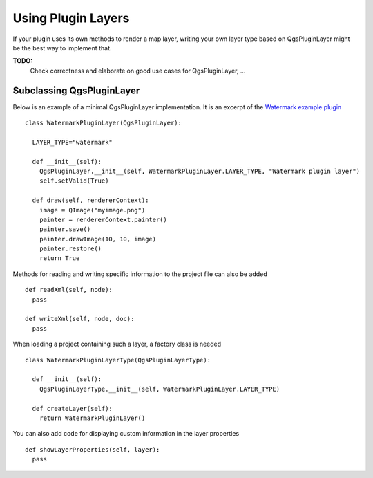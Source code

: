 .. index:: plugin layers

.. _pluginlayer:

*******************
Using Plugin Layers
*******************

If your plugin uses its own methods to render a map layer, writing your own
layer type based on QgsPluginLayer might be the best way to implement that.

**TODO:**
   Check correctness and elaborate on good use cases for QgsPluginLayer, ...

.. index:: plugin layers; subclassing QgsPluginLayer

Subclassing QgsPluginLayer
==========================

Below is an example of a minimal QgsPluginLayer implementation. It is an
excerpt of the `Watermark example plugin <http://github.com/sourcepole/qgis-watermark-plugin>`_

::

  class WatermarkPluginLayer(QgsPluginLayer):

    LAYER_TYPE="watermark"

    def __init__(self):
      QgsPluginLayer.__init__(self, WatermarkPluginLayer.LAYER_TYPE, "Watermark plugin layer")
      self.setValid(True)

    def draw(self, rendererContext):
      image = QImage("myimage.png")
      painter = rendererContext.painter()
      painter.save()
      painter.drawImage(10, 10, image)
      painter.restore()
      return True

Methods for reading and writing specific information to the project file can
also be added

::

    def readXml(self, node):
      pass

    def writeXml(self, node, doc):
      pass


When loading a project containing such a layer, a factory class is needed

::

  class WatermarkPluginLayerType(QgsPluginLayerType):

    def __init__(self):
      QgsPluginLayerType.__init__(self, WatermarkPluginLayer.LAYER_TYPE)

    def createLayer(self):
      return WatermarkPluginLayer()

You can also add code for displaying custom information in the layer properties

::

    def showLayerProperties(self, layer):
      pass

